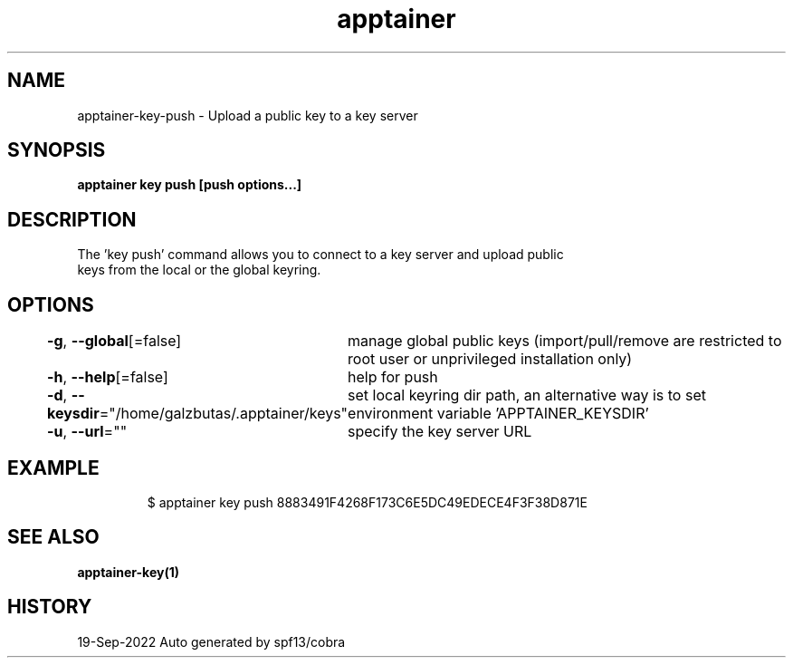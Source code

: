 .nh
.TH "apptainer" "1" "Sep 2022" "Auto generated by spf13/cobra" ""

.SH NAME
.PP
apptainer-key-push - Upload a public key to a key server


.SH SYNOPSIS
.PP
\fBapptainer key push [push options...] \fP


.SH DESCRIPTION
.PP
The 'key push' command allows you to connect to a key server and upload public
  keys from the local or the global keyring.


.SH OPTIONS
.PP
\fB-g\fP, \fB--global\fP[=false]
	manage global public keys (import/pull/remove are restricted to root user or unprivileged installation only)

.PP
\fB-h\fP, \fB--help\fP[=false]
	help for push

.PP
\fB-d\fP, \fB--keysdir\fP="/home/galzbutas/.apptainer/keys"
	set local keyring dir path, an alternative way is to set environment variable 'APPTAINER_KEYSDIR'

.PP
\fB-u\fP, \fB--url\fP=""
	specify the key server URL


.SH EXAMPLE
.PP
.RS

.nf

  $ apptainer key push 8883491F4268F173C6E5DC49EDECE4F3F38D871E

.fi
.RE


.SH SEE ALSO
.PP
\fBapptainer-key(1)\fP


.SH HISTORY
.PP
19-Sep-2022 Auto generated by spf13/cobra
